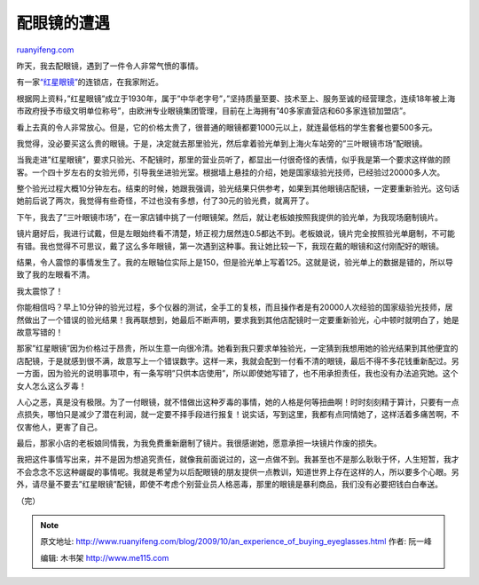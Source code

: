 .. _200910_an_experience_of_buying_eyeglasses:

配眼镜的遭遇
===============================

`ruanyifeng.com <http://www.ruanyifeng.com/blog/2009/10/an_experience_of_buying_eyeglasses.html>`__

昨天，我去配眼镜，遇到了一件令人非常气愤的事情。

有一家\ `“红星眼镜” <http://ditu.google.cn/maps?hl=zh-CN&client=opera&rls=en&newwindow=1&um=1&ie=UTF-8&q=%E7%BA%A2%E6%98%9F%E7%9C%BC%E9%95%9C&fb=1≷=cn&hq=%E7%BA%A2%E6%98%9F%E7%9C%BC%E9%95%9C&hnear=%E4%B8%8A%E6%B5%B7&view=text&ei=wMvGSpCnKJeO6AO54M3wBA&sa=X&oi=local_group&ct=more-results&resnum=4>`__\ 的连锁店，在我家附近。

|image0|

根据网上资料，”红星眼镜”成立于1930年，属于”中华老字号”，”坚持质量至要、技术至上、服务至诚的经营理念，连续18年被上海市政府授予市级文明单位称号”，由欧洲专业眼镜集团管理，目前在上海拥有”40多家直营店和60多家连锁加盟店”。

看上去真的令人非常放心。但是，它的价格太贵了，很普通的眼镜都要1000元以上，就连最低档的学生套餐也要500多元。

我觉得，没必要买这么贵的眼镜。于是，决定就去那里验光，然后拿着验光单到上海火车站旁的”三叶眼镜市场”配眼镜。

|image1|

当我走进”红星眼镜”，要求只验光、不配镜时，那里的营业员听了，都显出一付很奇怪的表情，似乎我是第一个要求这样做的顾客。一个四十岁左右的女验光师，引导我坐进验光室。根据墙上悬挂的介绍，她是国家级验光技师，已经验过20000多人次。

|image2|

整个验光过程大概10分钟左右。结束的时候，她跟我强调，验光结果只供参考，如果到其他眼镜店配镜，一定要重新验光。这句话她前后说了两次，我觉得有些奇怪，不过也没有多想，付了30元的验光费，就离开了。

下午，我去了”三叶眼镜市场”，在一家店铺中挑了一付眼镜架。然后，就让老板娘按照我提供的验光单，为我现场磨制镜片。

镜片磨好后，我进行试戴，但是左眼始终看不清楚，矫正视力居然连0.5都达不到。老板娘说，镜片完全按照验光单磨制，不可能有错。我也觉得不可思议，戴了这么多年眼镜，第一次遇到这种事。我让她比较一下，我现在戴的眼镜和这付刚配好的眼镜。

结果，令人震惊的事情发生了。我的左眼轴位实际上是150，但是验光单上写着125。这就是说，验光单上的数据是错的，所以导致了我的左眼看不清。

我太震惊了！

你能相信吗？早上10分钟的验光过程，多个仪器的测试，全手工的复核，而且操作者是有20000人次经验的国家级验光技师，居然做出了一个错误的验光结果！我再联想到，她最后不断声明，要求我到其他店配镜时一定要重新验光，心中顿时就明白了，她是故意写错的！

那家”红星眼镜”因为价格过于昂贵，所以生意一向很冷清。她看到我只要求单独验光，一定猜到我想用她的验光结果到其他便宜的店配镜，于是就感到很不满，故意写上一个错误数字。这样一来，我就会配到一付看不清的眼镜，最后不得不多花钱重新配过。另一方面，因为验光的说明事项中，有一条写明”只供本店使用”，所以即使她写错了，也不用承担责任，我也没有办法追究她。这个女人怎么这么歹毒！

人心之恶，真是没有极限。为了一付眼镜，就不惜做出这种歹毒的事情，她的人格是何等扭曲啊！时时刻刻精于算计，只要有一点点损失，哪怕只是减少了潜在利润，就一定要不择手段进行报复！说实话，写到这里，我都有点同情她了，这样活着多痛苦啊，不仅害他人，更害了自己。

最后，那家小店的老板娘同情我，为我免费重新磨制了镜片。我很感谢她，愿意承担一块镜片作废的损失。

我把这件事情写出来，并不是因为想追究责任，就像我前面说过的，这一点做不到。我甚至也不是那么耿耿于怀，人生短暂，我才不会念念不忘这种龌龊的事情呢。我就是希望为以后配眼镜的朋友提供一点教训，知道世界上存在这样的人，所以要多个心眼。另外，请尽量不要去”红星眼镜”配镜，即使不考虑个别营业员人格恶毒，那里的眼镜是暴利商品，我们没有必要把钱白白奉送。

（完）

.. |image0| image:: http://photo2.bababian.com/usr491085/upload1/20091003/sloDhXyIwTGNLX5D6zKiHHofm4yp0Qr34ZYfI5TVPRN3bX159TJzGbQ==.jpg
.. |image0| image:: http://photo2.bababian.com/usr491085/upload1/20091003/sloDhXyIwTGNLX5D6zKiHHofm4yp0Qr34ZYfI5TVPRN3bX159TJzGbQ==.jpg
.. |image1| image:: http://photo2.bababian.com/usr491085/upload1/20091003/s67raGfNNmUy4tNkkTwSZs3f1tBr5C2Ow_68AmZZrW3Gf+1GR27JSiQ==.jpg
.. |image1| image:: http://photo2.bababian.com/usr491085/upload1/20091003/s67raGfNNmUy4tNkkTwSZs3f1tBr5C2Ow_68AmZZrW3Gf+1GR27JSiQ==.jpg
.. |image2| image:: http://photo2.bababian.com/usr491085/upload1/20091003/sVR2+O342+ZP6SOJ19i+Q1qq0lW5R3lVmUOkwtbNRYB2CBHo4EahJ7w==.jpg

.. note::
    原文地址: http://www.ruanyifeng.com/blog/2009/10/an_experience_of_buying_eyeglasses.html 
    作者: 阮一峰 

    编辑: 木书架 http://www.me115.com